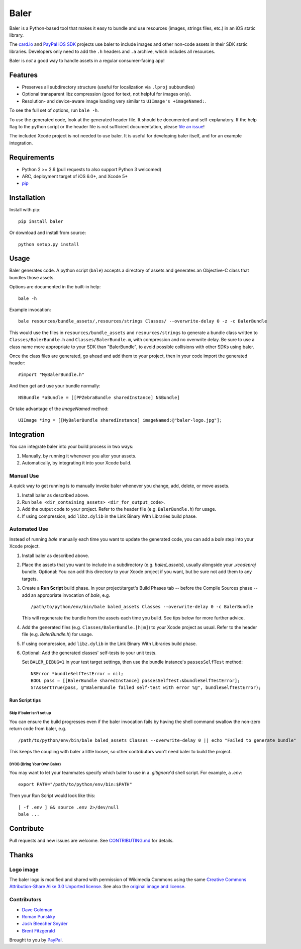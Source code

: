 Baler
=====

.. image:: https://raw.githubusercontent.com/paypal/baler/master/doc/baler-logo.jpg

Baler is a Python-based tool that makes it easy to bundle and use resources (images,
strings files, etc.) in an iOS static library.

The `card.io`_ and `PayPal iOS SDK`_ projects use baler to include images and
other non-code assets in their SDK static libraries. Developers only
need to add the ``.h`` headers and ``.a`` archive, which includes all
resources.

.. _card.io: https://github.com/card-io/card.io-iOS-SDK
.. _PayPal iOS SDK: https://github.com/paypal/PayPal-iOS-SDK

Baler is *not* a good way to handle assets in a regular consumer-facing
app!

Features
--------

-  Preserves all subdirectory structure (useful for localization via
   ``.lproj`` subbundles)
-  Optional transparent libz compression (good for text, not helpful for images
   only).
-  Resolution- and device-aware image loading very similar to
   ``UIImage's +imageNamed:``.

To see the full set of options, run ``bale -h``.

To use the generated code, look at the generated header file. It should
be documented and self-explanatory. If the help flag to the python
script or the header file is not sufficient documentation, please `file
an issue`_!

.. _file an issue: https://github.com/paypal/baler/issues

The included Xcode project is not needed to use baler. It is useful for
developing baler itself, and for an example integration.


Requirements
------------

-  Python 2 >= 2.6 (pull requests to also support Python 3 welcomed)
-  ARC, deployment target of iOS 6.0+, and Xcode 5+
-  `pip`_

.. _pip: http://www.pip-installer.org/


Installation
------------

Install with pip:

::

    pip install baler

Or download and install from source:

::

    python setup.py install


Usage
-----

Baler generates code. A python script (``bale``) accepts a directory of
assets and generates an Objective-C class that bundles those assets.

Options are documented in the built-in help:

::

    bale -h

Example invocation:

::

    bale resources/bundle_assets/,resources/strings Classes/ --overwrite-delay 0 -z -c BalerBundle

This would use the files in ``resources/bundle_assets`` and
``resources/strings`` to generate a bundle class written to
``Classes/BalerBundle.h`` and ``Classes/BalerBundle.m``, with
compression and no overwrite delay. Be sure to use a class
name more appropriate to your SDK than "BalerBundle", to
avoid possible collisions with other SDKs using baler.

Once the class files are generated, go ahead and add them to your project, then
in your code import the generated header:

::

    #import "MyBalerBundle.h"

And then get and use your bundle normally:

::

    NSBundle *aBundle = [[PPZebraBundle sharedInstance] NSBundle]

Or take advantage of the `imageNamed` method:

::

    UIImage *img = [[MyBalerBundle sharedInstance] imageNamed:@"baler-logo.jpg"];


Integration
-----------

You can integrate baler into your build process in two ways:

1. Manually, by running it whenever you alter your assets.
2. Automatically, by integrating it into your Xcode build.

Manual Use
~~~~~~~~~~

A quick way to get running is to manually invoke baler whenever you
change, add, delete, or move assets.

1. Install baler as described above.
2. Run
   ``bale <dir_containing_assets> <dir_for_output_code>``.
3. Add the output code to your project. Refer to the header file
   (e.g. ``BalerBundle.h``) for usage.
4. If using compression, add ``libz.dylib`` in the Link Binary With
   Libraries build phase.


Automated Use
~~~~~~~~~~~~~

Instead of running `bale` manually each time you want to update the generated code, you can add a `bale` step into your Xcode project.

1. Install baler as described above.

2. Place the assets that you want to include in a subdirectory (e.g. `baled_assets`), usually alongside your `.xcodeproj` bundle. Optional: You can add this directory to your
   Xcode project if you want, but be sure not add them to any targets.

3. Create a **Run Script** build phase. In your project/target's Build Phases tab -- before the Compile Sources phase -- add an appropriate invocation of `bale`, e.g.

   ::

      /path/to/python/env/bin/bale baled_assets Classes --overwrite-delay 0 -c BalerBundle

   This will regenerate the bundle from the assets each time you build. See tips below for more further advice.

4. Add the generated files (e.g. ``Classes/BalerBundle.[h|m]``) to your Xcode project as usual. Refer to the header file (e.g. `BalerBundle.h`) for usage.

5. If using compression, add ``libz.dylib`` in the Link Binary With Libraries build phase.

6. Optional: Add the generated classes' self-tests to your unit tests.

   Set ``BALER_DEBUG=1`` in your test target settings, then use the bundle instance's ``passesSelfTest`` method:

   ::

        NSError *bundleSelfTestError = nil;
        BOOL pass = [[BalerBundle sharedInstance] passesSelfTest:&bundleSelfTestError];
        STAssertTrue(pass, @"BalerBundle failed self-test with error %@", bundleSelfTestError);


Run Script tips
```````````````

Skip if baler isn't set up
''''''''''''''''''''''''''

You can ensure the build progresses even if the baler invocation fails by having the shell command swallow the non-zero return code from baler, e.g.

::

    /path/to/python/env/bin/bale baled_assets Classes --overwrite-delay 0 || echo "Failed to generate bundle"

This keeps the coupling with baler a little looser, so other contributors won't need baler to build the project.

BYOB (Bring Your Own Baler)
''''''''''''''''''''''''''''

You may want to let your teammates specify which baler to use in a `.gitignore`'d shell script. For example, a `.env`:

::

    export PATH="/path/to/python/env/bin:$PATH"

Then your Run Script would look like this:

::

    [ -f .env ] && source .env 2>/dev/null
    bale ...

Contribute
----------

Pull requests and new issues are welcome. See CONTRIBUTING.md_ for details.

.. _CONTRIBUTING.md: https://github.com/paypal/baler/blob/master/CONTRIBUTING.md


Thanks
------

Logo image
~~~~~~~~~~

The baler logo is modified and shared with permission of Wikimedia Commons using the same `Creative Commons Attribution-Share Alike 3.0 Unported license.`_ See also the `original image and license`_.

.. _Creative Commons Attribution-Share Alike 3.0 Unported license.: http://creativecommons.org/licenses/by-sa/3.0/deed.en
.. _original image and license: http://commons.wikimedia.org/wiki/File:Britains_-_Fiat_880DT_and_a_hay_baler.jpg

Contributors
~~~~~~~~~~~~

* `Dave Goldman`_
* `Roman Punskky`_
* `Josh Bleecher Snyder`_
* `Brent Fitzgerald`_

.. _Dave Goldman: https://github.com/dgoldman-ebay/
.. _Roman Punskky: https://github.com/romk1n/
.. _Josh Bleecher Snyder: https://github.com/josharian/
.. _Brent Fitzgerald: https://github.com/burnto/

Brought to you by `PayPal`_.

.. _PayPal: https://paypal.com/

